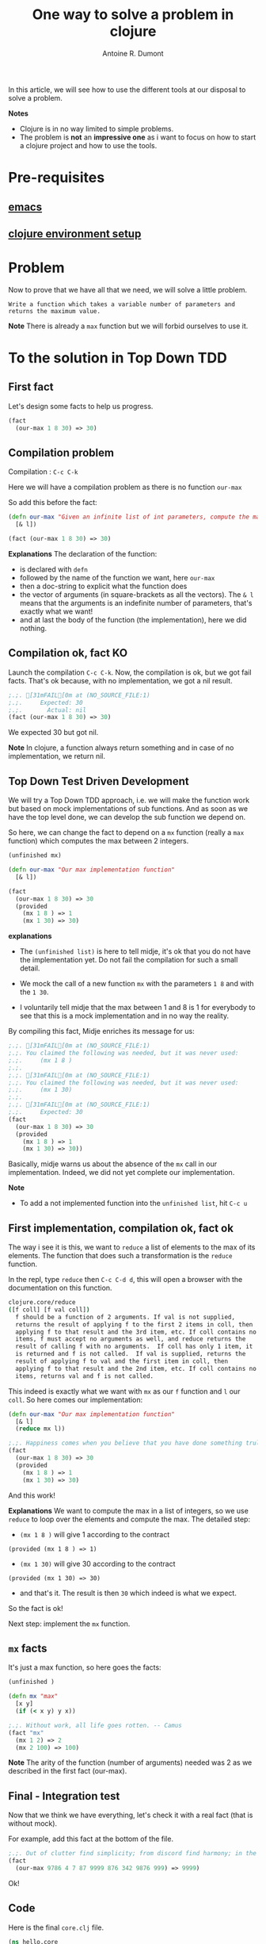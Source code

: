 #+title: One way to solve a problem in clojure
#+author: Antoine R. Dumont
#+tags: clojure emacs leiningen midje tdtdd problem

In this article, we will see how to use the different tools at our disposal to solve a problem.

*Notes*
- Clojure is in no way limited to simple problems.
- The problem is *not* an *impressive one* as i want to focus on how to start a clojure project and how to use the tools.

* Pre-requisites
** [[http://adumont.fr/blog/how-to-install-emacs-24/][emacs]]
** [[http://adumont.fr/blog/how-to-boostrap-a-clojure-project/][clojure environment setup]]
* Problem
Now to prove that we have all that we need, we will solve a little problem.

=Write a function which takes a variable number of parameters and returns the maximum value.=

*Note* There is already a =max= function but we will forbid ourselves to use it.

* To the solution in Top Down TDD
** First fact
Let's design some facts to help us progress.
#+BEGIN_SRC clj
(fact
  (our-max 1 8 30) => 30)
#+END_SRC

** Compilation problem
Compilation : =C-c C-k=

Here we will have a compilation problem as there is no function =our-max=

So add this before the fact:
#+BEGIN_SRC clj
(defn our-max "Given an infinite list of int parameters, compute the max of all the input integers."
  [& l])

(fact (our-max 1 8 30) => 30)
#+END_SRC

*Explanations*
The declaration of the function:
- is declared with =defn=
- followed by the name of the function we want, here =our-max=
- then a doc-string to explicit what the function does
- the vector of arguments (in square-brackets as all the vectors). The =& l= means that the arguments is an indefinite number of parameters, that's exactly what we want!
- and at last the body of the function (the implementation), here we did nothing.

** Compilation ok, fact KO
Launch the compilation =C-c C-k=.
Now, the compilation is ok, but we got fail facts.
That's ok because, with no implementation, we got a nil result.

#+BEGIN_SRC clj
;.;. [31mFAIL[0m at (NO_SOURCE_FILE:1)
;.;.     Expected: 30
;.;.       Actual: nil
(fact (our-max 1 8 30) => 30)
#+END_SRC

We expected 30 but got nil.

*Note*
In clojure, a function always return something and in case of no implementation, we return nil.

** Top Down Test Driven Development
We will try a Top Down TDD approach, i.e. we will make the function work but based on mock implementations of sub functions.
And as soon as we have the top level done, we can develop the sub function we depend on.

So here, we can change the fact to depend on a =mx= function (really a =max= function) which computes the max between 2 integers.
#+BEGIN_SRC clj
(unfinished mx)

(defn our-max "Our max implementation function"
  [& l])

(fact
  (our-max 1 8 30) => 30
  (provided
    (mx 1 8 ) => 1
    (mx 1 30) => 30)
#+END_SRC

*explanations*

- The =(unfinished list)= is here to tell midje, it's ok that you do not have the implementation yet. Do not fail the compilation for such a small detail.

- We mock the call of a new function =mx= with the parameters =1 8= and with the =1 30=.

- I voluntarily tell midje that the max between 1 and 8 is 1 for everybody to see that this is a mock implementation and
  in no way the reality.

By compiling this fact, Midje enriches its message for us:
#+BEGIN_SRC clj
;.;. [31mFAIL[0m at (NO_SOURCE_FILE:1)
;.;. You claimed the following was needed, but it was never used:
;.;.     (mx 1 8 )
;.;.
;.;. [31mFAIL[0m at (NO_SOURCE_FILE:1)
;.;. You claimed the following was needed, but it was never used:
;.;.     (mx 1 30)
;.;.
;.;. [31mFAIL[0m at (NO_SOURCE_FILE:1)
;.;.     Expected: 30
(fact
  (our-max 1 8 30) => 30
  (provided
    (mx 1 8 ) => 1
    (mx 1 30) => 30))
#+END_SRC

Basically, midje warns us about the absence of the =mx= call in our implementation.
Indeed, we did not yet complete our implementation.

*Note*
- To add a not implemented function into the =unfinished list=, hit =C-c u=

** First implementation, compilation ok, fact ok

The way i see it is this, we want to =reduce= a list of elements to the max of its elements.
The function that does such a transformation is the =reduce= function.

In the repl, type =reduce= then =C-c C-d d=, this will open a browser with the documentation on this function.
#+BEGIN_SRC sh
clojure.core/reduce
([f coll] [f val coll])
  f should be a function of 2 arguments. If val is not supplied,
  returns the result of applying f to the first 2 items in coll, then
  applying f to that result and the 3rd item, etc. If coll contains no
  items, f must accept no arguments as well, and reduce returns the
  result of calling f with no arguments.  If coll has only 1 item, it
  is returned and f is not called.  If val is supplied, returns the
  result of applying f to val and the first item in coll, then
  applying f to that result and the 2nd item, etc. If coll contains no
  items, returns val and f is not called.
#+END_SRC

This indeed is exactly what we want with =mx= as our =f= function and =l= our =coll=.
So here comes our implementation:
#+BEGIN_SRC clj
(defn our-max "Our max implementation function"
  [& l]
  (reduce mx l))

;.;. Happiness comes when you believe that you have done something truly meaningful. -- Yan
(fact
  (our-max 1 8 30) => 30
  (provided
    (mx 1 8 ) => 1
    (mx 1 30) => 30)
#+END_SRC

And this work!

*Explanations*
We want to compute the max in a list of integers, so we use =reduce= to loop over the elements and compute the max.
The detailed step:
- =(mx 1 8 )= will give 1 according to the contract
#+begin_example
(provided (mx 1 8 ) => 1)
#+end_example
- =(mx 1 30)= will give 30 according to the contract
#+begin_example
(provided (mx 1 30) => 30)
#+end_example
- and that's it. The result is then =30= which indeed is what we expect.

So the fact is ok!

Next step: implement the =mx= function.

** =mx= facts
It's just a max function, so here goes the facts:
#+BEGIN_SRC clj
(unfinished )

(defn mx "max"
  [x y]
  (if (< x y) y x))

;.;. Without work, all life goes rotten. -- Camus
(fact "mx"
  (mx 1 2) => 2
  (mx 2 100) => 100)
#+END_SRC

*Note*
The arity of the function (number of arguments) needed was 2 as we described in the first fact (our-max).
** Final - Integration test
Now that we think we have everything, let's check it with a real fact (that is without mock).

For example, add this fact at the bottom of the file.
#+BEGIN_SRC clj
;.;. Out of clutter find simplicity; from discord find harmony; in the middle of difficulty lies opportunity. -- Einstein
(fact
  (our-max 9786 4 7 87 9999 876 342 9876 999) => 9999)
#+END_SRC

Ok!

** Code
Here is the final =core.clj= file.
#+BEGIN_SRC clj
(ns hello.core
  (:use [midje.sweet]))

;; Write a function which takes a variable number of parameters and returns the maximum value.

(unfinished )

(defn mx "max"
  [x y]
  (if (< x y) y x))

(fact "mx"
  (mx 1 2) => 2
  (mx 2 100) => 100)

(defn our-max "Our max implementation function"
  [& l]
  (reduce mx l))

(fact "mock our-max"
  (our-max 1 8 30) => 30
  (provided
    (mx 1 8 ) => 1
    (mx 1 30) => 30))

;.;. Out of clutter find simplicity; from discord find harmony; in the middle of difficulty lies opportunity. -- Einstein
(fact "ITest our-max"
  (our-max 9786 4 7 87 9999 876 342 9876 999) => 9999)
#+END_SRC

* Conclusion
With these posts and this one,
- http://adumont.fr/blog/how-to-install-emacs-24/
- http://adumont.fr/blog/how-to-install-the-clojure-development-environment/
- http://adumont.fr/blog/how-to-boostrap-a-clojure-project/

You now have all you need to develop with clojure.

For documentation about the different tool i used, i recommend reading the README on each github project which are really well explained.

Also, if you have some time, there is a good [[http://vimeo.com/19404746][video]] from [[http://www.exampler.com/about.html][Brian Marick himself]] (midje's creator)
using top down tdd to solve a more complex problem than this one.

In a near future, i intend to make some other blog posts to focus on:
- continued integration with [[http://about.travis-ci.org/docs/user/getting-started/][travis-ci]]
- [[http://www.heroku.com/][heroku]] for the deploying part
- [[https://github.com/fogus/marginalia][marginalia]] for the documentation generation and the [[github]] integration.
